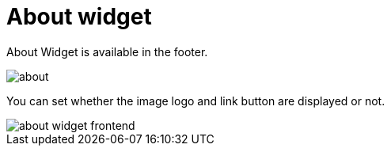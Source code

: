 = About widget

About Widget is available in the footer.

image::about.png[align=center]

You can set whether the image logo and link button are displayed or not.

image::about-widget-frontend.png[align=center]
